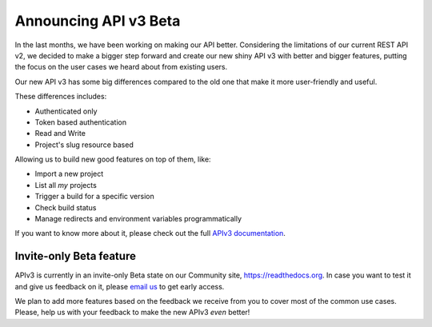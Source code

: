 .. post:: August 8, 2019
   :tags: api, feature, reference
   :author: Manuel
   :location: BCN

.. meta::
   :description lang=en:

      Announcing API v3 Beta as invite-only status. Help us to make it *even* better!

========================
 Announcing API v3 Beta
========================

In the last months, we have been working on making our API better.
Considering the limitations of our current REST API v2,
we decided to make a bigger step forward and create our new shiny API v3 with better and bigger features,
putting the focus on the user cases we heard about from existing users.

Our new API v3 has some big differences compared to the old one that make it more user-friendly and useful.

These differences includes:

* Authenticated only
* Token based authentication
* Read and Write
* Project's slug resource based

Allowing us to build new good features on top of them, like:

* Import a new project
* List all *my* projects
* Trigger a build for a specific version
* Check build status
* Manage redirects and environment variables programmatically

If you want to know more about it,
please check out the full `APIv3 documentation`_.

.. _APIv3 documentation: https://docs.readthedocs.io/page/api/v3.html


Invite-only Beta feature
------------------------

APIv3 is currently in an invite-only Beta state on our Community site, https://readthedocs.org.
In case you want to test it and give us feedback on it,
please `email us`_ to get early access.

We plan to add more features based on the feedback we receive from you to cover most of the common use cases.
Please, help us with your feedback to make the new APIv3 *even* better!

.. _email us: support@readthedocs.org
